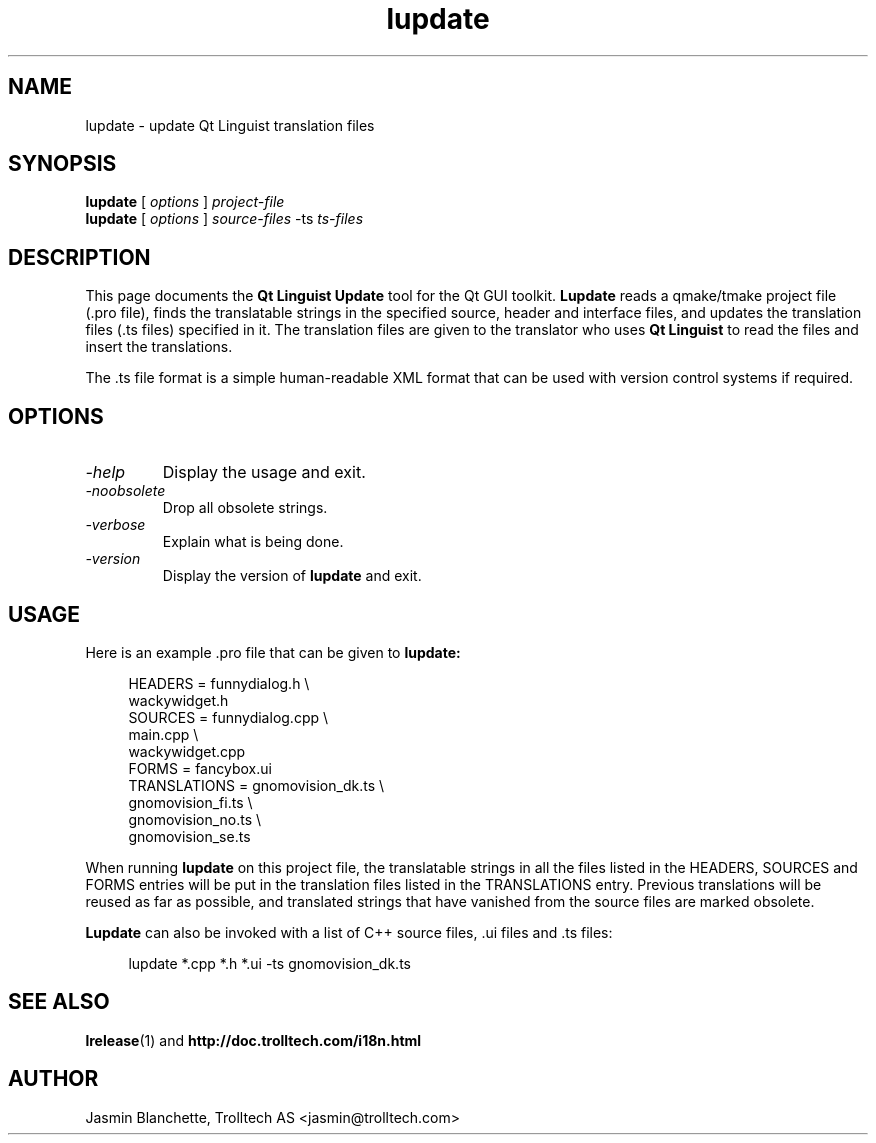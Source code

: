 .TH lupdate 1 "18 October 2001" "Trolltech AS" \" -*- nroff -*-
.\"
.\" Copyright 2001 Trolltech AS.  All rights reserved.
.\"
.\" This file may be distributed and/or modified under the terms of the
.\" GNU General Public License version 2 as published by the Free Software
.\" Foundation and appearing in the file LICENSE.GPL included in the
.\" packaging of this file.
.\"
.\" This file is provided AS IS with NO WARRANTY OF ANY KIND, INCLUDING THE
.\" WARRANTY OF DESIGN, MERCHANTABILITY AND FITNESS FOR A PARTICULAR PURPOSE.
.\"
.\" See http://www.trolltech.com/gpl/ for GPL licensing information.
.\"
.\" Contact info@trolltech.com if any conditions of this licensing are
.\" not clear to you.
.\"
.SH NAME
lupdate \- update Qt Linguist translation files
.SH SYNOPSIS
.B lupdate
.RI "[ " options " ] " project-file
.br
.B lupdate
.RI "[ " options " ] " source-files " -ts " ts-files
.SH DESCRIPTION
This page documents the
.B Qt Linguist Update
tool for the Qt GUI toolkit.
.B Lupdate
reads a qmake/tmake project file (.pro file), finds the translatable
strings in the specified source, header and interface files, and
updates the translation files (.ts files) specified in it. The
translation files are given to the translator who uses
.B Qt Linguist
to read the files and insert the translations.
.PP
The .ts file format is a simple human-readable XML format that can be
used with version control systems if required.
.PP
.SH OPTIONS
.TP
.I "-help"
Display the usage and exit.
.TP
.I "-noobsolete"
Drop all obsolete strings.
.TP
.I "-verbose"
Explain what is being done.
.TP
.I "-version"
Display the version of
.B lupdate
and exit.
.SH USAGE
Here is an example .pro file that can be given to
.B lupdate:
.PP
.in +4
.nf
HEADERS         = funnydialog.h \\
                  wackywidget.h
SOURCES         = funnydialog.cpp \\
                  main.cpp \\
                  wackywidget.cpp
FORMS           = fancybox.ui
TRANSLATIONS    = gnomovision_dk.ts \\
                  gnomovision_fi.ts \\
                  gnomovision_no.ts \\
                  gnomovision_se.ts
.fi
.in -4
.PP
When running
.B lupdate
on this project file, the translatable strings in all the files
listed in the HEADERS, SOURCES and FORMS entries will be put in
the translation files listed in the TRANSLATIONS entry. Previous
translations will be reused as far as possible, and translated
strings that have vanished from the source files are marked obsolete.
.PP
.B Lupdate
can also be invoked with a list of C++ source files, .ui files
and .ts files:
.PP
.in +4
.nf
lupdate *.cpp *.h *.ui -ts gnomovision_dk.ts
.fi
.in -4
.SH "SEE ALSO"
.BR lrelease (1)
and
.BR http://doc.trolltech.com/i18n.html
.SH AUTHOR
Jasmin Blanchette, Trolltech AS <jasmin@trolltech.com>
